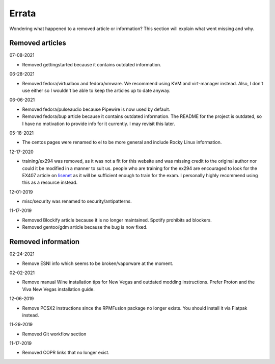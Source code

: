 Errata
^^^^^^

Wondering what happened to a removed article or information? This section will
explain what went missing and why.

Removed articles
----------------

07-08-2021

- Removed gettingstarted because it contains outdated information.

06-28-2021

- Removed fedora/virtualbox and fedora/vmware. We recommend using KVM and
  virt-manager instead. Also, I don't use either so I wouldn't be able to keep
  the articles up to date anyway.

06-06-2021

- Removed fedora/pulseaudio because Pipewire is now used by default.
- Removed fedora/bup article because it contains outdated information. The
  README for the project is outdated, so I have no motivation to provide info
  for it currently. I may revisit this later.

05-18-2021

- The centos pages were renamed to el to be more general and include Rocky
  Linux information.

12-17-2020

- training/ex294 was removed, as it was not a fit for this website and was
  missing credit to the original author nor could it be modified in a manner to
  suit us. people who are training for the ex294 are encouraged to look for the
  EX407 article on `lisenet <https://www.lisenet.com/2019/ansible-sample-exam-for-ex407/>`__
  as it will be sufficient enough to train for the exam. I personally highly
  recommend using this as a resource instead.

12-01-2019

- misc/security was renamed to security/antipatterns.

11-17-2019

- Removed Blockify article because it is no longer maintained. Spotify prohibits
  ad blockers.

- Removed gentoo/gdm article because the bug is now fixed.

Removed information
-------------------

02-24-2021

- Remove ESNI info which seems to be broken/vaporware at the moment.

02-02-2021

- Remove manual Wine installation tips for New Vegas and outdated modding
  instructions. Prefer Proton and the Viva New Vegas installation guide.

12-06-2019

- Remove PCSX2 instructions since the RPMFusion package no longer exists. You
  should install it via Flatpak instead.

11-29-2019

- Removed Git workflow section

11-17-2019

- Removed COPR links that no longer exist.
